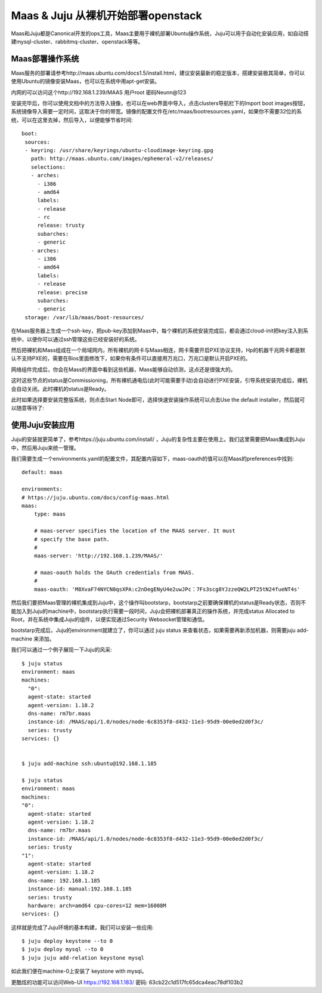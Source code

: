 =======================================
Maas & Juju 从裸机开始部署openstack
=======================================
Maas和Juju都是Canonical开发的ops工具，Maas主要用于裸机部署Ubuntu操作系统，Juju可以用于自动化安装应用，如自动搭建mysql-cluster、rabbitmq-cluster、openstack等等。


Maas部署操作系统
=====================
Maas服务的部署请参考http://maas.ubuntu.com/docs1.5/install.html，建议安装最新的稳定版本，搭建安装极其简单，你可以使用Ubuntu的镜像安装Maas，也可以在系统中用apt-get安装。

内网的可以访问这个http://192.168.1.239/MAAS 用户root 密码Neunn@123

安装完毕后，你可以使用文档中的方法导入镜像，也可以在web界面中导入，点击clusters导航栏下的Import boot images按钮，系统镜像导入需要一定时间，这取决于你的带宽。镜像的配置文件在/etc/maas/bootresources.yaml，如果你不需要32位的系统，可以在这里去掉，然后导入，以便能够节省时间::

    boot:
     sources:
     - keyring: /usr/share/keyrings/ubuntu-cloudimage-keyring.gpg
       path: http://maas.ubuntu.com/images/ephemeral-v2/releases/
       selections:
       - arches:
         - i386
         - amd64
         labels:
         - release
         - rc
         release: trusty
         subarches:
         - generic
       - arches:
         - i386
         - amd64
         labels:
         - release
         release: precise
         subarches:
         - generic
     storage: /var/lib/maas/boot-resources/


在Maas服务器上生成一个ssh-key，把pub-key添加到Maas中，每个裸机的系统安装完成后，都会通过cloud-init把key注入到系统中，以便你可以通过ssh管理这些已经安装好的系统。

.. image:: /images/maas-ssh-key.png


然后把裸机和Mass组成在一个局域网内，所有裸机的网卡与Maas相连，网卡需要开启PXE协议支持，Hp的机器千兆网卡都是默认不支持PXE的，需要在Bios里面修改下，如果你有条件可以直接用万兆口，万兆口是默认开启PXE的。

网络组件完成后，你会在Mass的界面中看到这些机器，Mass能够自动侦测，这点还是很强大的。

.. image:: /images/maas-node.png

这时这些节点的status是Commissioning，所有裸机通电后(此时可能需要手动)会自动进行PXE安装，引导系统安装完成后，裸机会自动关闭。此时裸机的status是Ready。

此时如果选择要安装完整版系统，则点击Start Node即可，选择快速安装操作系统可以点击Use the default installer，然后就可以随意等待了:

.. image:: /images/maas-ready.png


使用Juju安装应用
=====================
Juju的安装就更简单了，参考https://juju.ubuntu.com/install/ ，Juju的复杂性主要在使用上。我们这里需要把Maas集成到Juju中，然后用Juju来统一管理。

我们需要生成一个environments.yaml的配置文件，其配置内容如下，maas-oauth的值可以在Maas的preferences中找到::

    default: maas

    environments:
    # https://juju.ubuntu.com/docs/config-maas.html
    maas:
        type: maas

        # maas-server specifies the location of the MAAS server. It must
        # specify the base path.
        #
        maas-server: 'http://192.168.1.239/MAAS/'

        # maas-oauth holds the OAuth credentials from MAAS.
        #
        maas-oauth: 'M8XvaF74NYCN8qsXPA:c2nDegENyU4e2uwJPc：7Fs3scg8YJzzeQW2LPT25tN24fueNT4s'


然后我们要把Maas管理的裸机集成到Juju中，这个操作叫bootstarp，bootstarp之前要确保裸机的status是Ready状态，否则不能加入到Juju的machine中，bootstarp执行需要一段时间，Juju会把裸机部署真正的操作系统，并完成status Allocated to Root，并在系统中集成Juju的组件，以便实现通过Security Websocket管理和通信。


bootstarp完成后，Juju的environment就建立了，你可以通过 juju status 来查看状态，如果需要再新添加机器，则需要juju add-machine 来添加。

我们可以通过一个例子展现一下Juju的风采::

    $ juju status
    environment: maas
    machines:
      "0":
      agent-state: started
      agent-version: 1.18.2
      dns-name: rm7br.maas
      instance-id: /MAAS/api/1.0/nodes/node-6c8353f8-d432-11e3-95d9-00e0ed2d0f3c/
      series: trusty
    services: {}


    $ juju add-machine ssh:ubuntu@192.168.1.185

    $ juju status
    environment: maas
    machines:
    "0":
      agent-state: started
      agent-version: 1.18.2
      dns-name: rm7br.maas
      instance-id: /MAAS/api/1.0/nodes/node-6c8353f8-d432-11e3-95d9-00e0ed2d0f3c/
      series: trusty
    "1":
      agent-state: started
      agent-version: 1.18.2
      dns-name: 192.168.1.185
      instance-id: manual:192.168.1.185
      series: trusty
      hardware: arch=amd64 cpu-cores=12 mem=16008M
    services: {}

这样就是完成了Juju环境的基本构建，我们可以安装一些应用::

    $ juju deploy keystone --to 0
    $ juju deploy mysql --to 0
    $ juju juju add-relation keystone mysql

如此我们便在machine-0上安装了 keystone with mysql。

更酷炫的功能可以访问Web-UI https://192.168.1.183/  密码: 63cb22c1d517fc65dca4eac78df103b2










